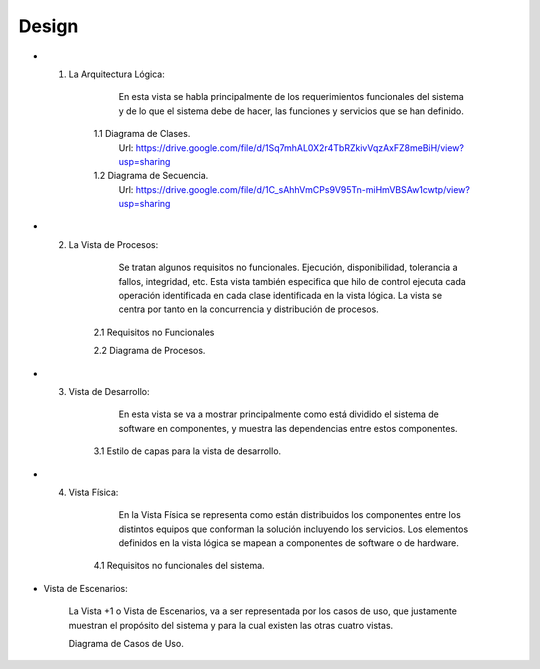===================
Design
===================


* 1. La Arquitectura Lógica:

		En esta vista se habla principalmente de los
		requerimientos funcionales del sistema y de lo que el
		sistema debe de hacer, las funciones y servicios que se
		han definido.

	1.1 Diagrama de Clases.
		Url: https://drive.google.com/file/d/1Sq7mhAL0X2r4TbRZkivVqzAxFZ8meBiH/view?usp=sharing
		
	1.2 Diagrama de Secuencia. 
		Url: https://drive.google.com/file/d/1C_sAhhVmCPs9V95Tn-miHmVBSAw1cwtp/view?usp=sharing

* 2. La Vista de Procesos:

		Se tratan algunos requisitos no funcionales. Ejecución, disponibilidad, tolerancia a
		fallos, integridad, etc. Esta vista también especifica que hilo de control ejecuta cada
		operación identificada en cada clase identificada en la vista lógica. La vista se centra
		por tanto en la concurrencia y distribución de procesos.
		
	2.1 Requisitos no Funcionales

	2.2 Diagrama de Procesos.


* 3. Vista de Desarrollo:

		En esta vista se va a mostrar principalmente como está dividido el sistema
		de software en componentes, y muestra las dependencias entre estos
		componentes.
		
	3.1 Estilo de capas para la vista de desarrollo.



* 4. Vista Física:

		En la Vista Física se representa como están distribuidos los componentes
		entre los distintos equipos que conforman la solución incluyendo los
		servicios.
		Los elementos definidos en la vista lógica se mapean a componentes de
		software o de hardware.
		
	4.1 Requisitos no funcionales del sistema.



* Vista de Escenarios:

		La Vista +1 o Vista de Escenarios, va a ser representada por los casos de
		uso, que justamente muestran el propósito del sistema y para la cual
		existen las otras cuatro vistas.


		Diagrama de Casos de Uso.
		


